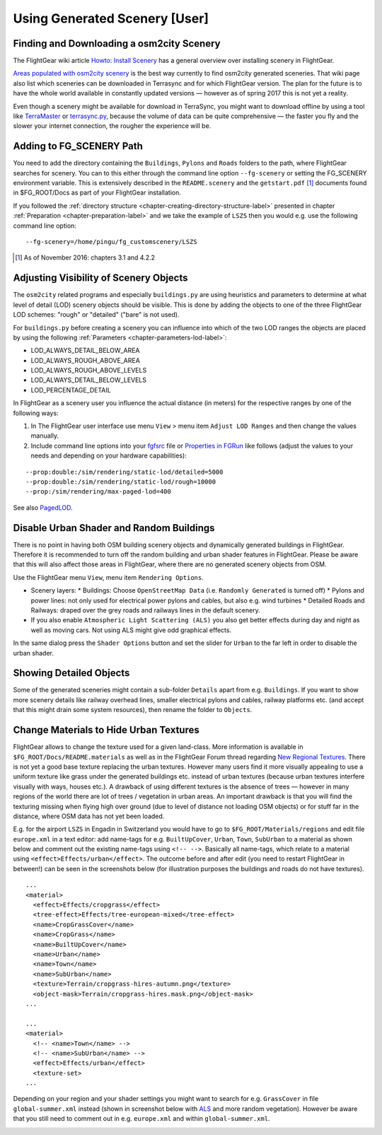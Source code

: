 .. _chapter-using-label:

##############################
Using Generated Scenery [User]
##############################

==========================================
Finding and Downloading a osm2city Scenery
==========================================

The FlightGear wiki article `Howto: Install Scenery <http://wiki.flightgear.org/Howto:Install_scenery>`_ has a general overview over installing scenery in FlightGear.

`Areas populated with osm2city scenery <http://wiki.flightgear.org/Areas_populated_with_osm2city_scenery>`_ is the best way currently to find osm2city generated sceneries. That wiki page also list which sceneries can be downloaded in Terrasync and for which FlightGear version. The plan for the future is to have the whole world available in constantly updated versions — however as of spring 2017 this is not yet a reality.

Even though a scenery might be available for download in TerraSync, you might want to download offline by using a tool like `TerraMaster <http://wiki.flightgear.org/TerraMaster>`_ or `terrasync.py <http://wiki.flightgear.org/TerraSync#terrasync.py>`_, because the volume of data can be quite comprehensive — the faster you fly and the slower your internet connection, the rougher the experience will be.


=========================
Adding to FG_SCENERY Path
=========================

You need to add the directory containing the ``Buildings``, ``Pylons`` and ``Roads`` folders to the path, where FlightGear searches for scenery. You can to this either through the command line option ``--fg-scenery`` or setting the FG_SCENERY environment variable. This is extensively described in the ``README.scenery`` and the ``getstart.pdf`` [#]_ documents found in $FG_ROOT/Docs as part of your FlightGear installation.

If you followed the :ref:`directory structure <chapter-creating-directory-structure-label>` presented in chapter :ref:`Preparation <chapter-preparation-label>` and we take the example of ``LSZS`` then you would e.g. use the following command line option:

::

    --fg-scenery=/home/pingu/fg_customscenery/LSZS


.. [#] As of November 2016: chapters 3.1 and 4.2.2

.. _chapter-lod-label:

=======================================
Adjusting Visibility of Scenery Objects
=======================================

The ``osm2city`` related programs and especially ``buildings.py`` are using heuristics and parameters to determine at what level of detail (LOD) scenery objects should be visible. This is done by adding the objects to one of the three FlightGear LOD schemes: "rough" or "detailed" ("bare" is not used).

For ``buildings.py`` before creating a scenery you can influence into which of the two LOD ranges the objects are placed by using the following :ref:`Parameters <chapter-parameters-lod-label>`:

* LOD_ALWAYS_DETAIL_BELOW_AREA
* LOD_ALWAYS_ROUGH_ABOVE_AREA
* LOD_ALWAYS_ROUGH_ABOVE_LEVELS
* LOD_ALWAYS_DETAIL_BELOW_LEVELS
* LOD_PERCENTAGE_DETAIL

In FlightGear as a scenery user you influence the actual distance (in meters) for the respective ranges by one of the following ways:

#. In The FlightGear user interface use menu ``View`` > menu item ``Adjust LOD Ranges`` and then change the values manually.
#. Include command line options into your fgfsrc_ file or `Properties in FGRun`_ like follows (adjust the values to your needs and depending on your hardware capabilities):

::

    --prop:double:/sim/rendering/static-lod/detailed=5000
    --prop:double:/sim/rendering/static-lod/rough=10000
    --prop:/sim/rendering/max-paged-lod=400

See also PagedLOD_.

.. _fgfsrc: http://wiki.flightgear.org/Fgfsrc
.. _`Properties in FGRun`: http://wiki.flightgear.org/FlightGear_Launch_Control#Properties
.. _PagedLOD: http://wiki.flightgear.org/PagedLOD


=========================================
Disable Urban Shader and Random Buildings
=========================================

There is no point in having both OSM building scenery objects and dynamically generated buildings in FlightGear. Therefore it is recommended to turn off the random building and urban shader features in FlightGear. Please be aware that this will also affect those areas in FlightGear, where there are no generated scenery objects from OSM.

Use the FlightGear menu ``View``, menu item ``Rendering Options``.

* Scenery layers:
  * Buildings: Choose ``OpenStreetMap Data`` (i.e. ``Randomly Generated`` is turned off)
  * Pylons and power lines: not only used for electrical power pylons and cables, but also e.g. wind turbines
  * Detailed Roads and Railways: draped over the grey roads and railways lines in the default scenery.
* If you also enable ``Atmospheric Light Scattering (ALS)`` you also get better effects during day and night as well as moving cars. Not using ALS might give odd graphical effects.

.. image:: fgfs_rendering_options.png

In the same dialog press the ``Shader Options`` button and set the slider for ``Urban`` to the far left in order to disable the urban shader.

.. image:: fgfs_shader_options.png


========================
Showing Detailed Objects
========================
Some of the generated sceneries might contain a sub-folder ``Details`` apart from e.g. ``Buildings``. If you want to show more scenery details like railway overhead lines, smaller electrical pylons and cables, railway platforms etc. (and accept that this might drain some system resources), then rename the folder to ``Objects``.


.. _chapter-hide-urban-textures-label:

=======================================
Change Materials to Hide Urban Textures
=======================================

FlightGear allows to change the texture used for a given land-class. More information is available in ``$FG_ROOT/Docs/README.materials`` as well as in the FlightGear Forum thread regarding `New Regional Textures <http://forum.flightgear.org/viewtopic.php?f=5&t=26031>`_. There is not yet a good base texture replacing the urban textures. However many users find it more visually appealing to use a uniform texture like grass under the generated buildings etc. instead of urban textures (because urban textures interfere visually with ways, houses etc.). A drawback of using different textures is the absence of trees — however in many regions of the world there are lot of trees / vegetation in urban areas. An important drawback is that you will find the texturing missing when flying high over ground (due to level of distance not loading OSM objects) or for stuff far in the distance, where OSM data has not yet been loaded.

E.g. for the airport ``LSZS`` in Engadin in Switzerland you would have to go to ``$FG_ROOT/Materials/regions`` and edit file ``europe.xml`` in a text editor: add name-tags for e.g. ``BuiltUpCover``, ``Urban``, ``Town``, ``SubUrban`` to a material as shown below and comment out the existing name-tags using ``<!-- -->``. Basically all name-tags, which relate to a material using ``<effect>Effects/urban</effect>``. The outcome before and after edit (you need to restart FlightGear in between!) can be seen in the screenshots below (for illustration purposes the buildings and roads do not have textures).

::

  ...
  <material>
    <effect>Effects/cropgrass</effect>
    <tree-effect>Effects/tree-european-mixed</tree-effect>
    <name>CropGrassCover</name>
    <name>CropGrass</name>
    <name>BuiltUpCover</name>
    <name>Urban</name>
    <name>Town</name>
    <name>SubUrban</name>    
    <texture>Terrain/cropgrass-hires-autumn.png</texture>
    <object-mask>Terrain/cropgrass-hires.mask.png</object-mask>
  ...
  
  ...
  <material>
    <!-- <name>Town</name> -->
    <!-- <name>SubUrban</name> -->
    <effect>Effects/urban</effect>
    <texture-set>
  ...

.. image:: fgfs_materials_urban.png


.. image:: fgfs_materials_cropgrass.png

Depending on your region and your shader settings you might want to search for e.g. ``GrassCover`` in file ``global-summer.xml`` instead (shown in screenshot below with ALS_ and more random vegetation). However be aware that you still need to comment out in e.g. ``europe.xml`` and within ``global-summer.xml``.

.. image:: fgfs_materials_grass.png


.. _ALS: http://wiki.flightgear.org/Atmospheric_light_scattering
